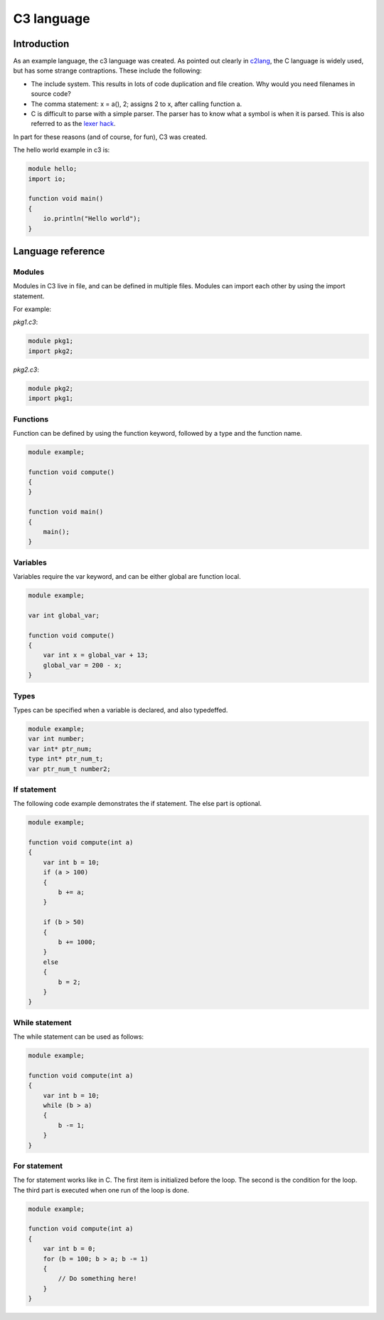 
C3 language
===========

Introduction
------------

As an example language, the c3 language was created. As pointed out clearly
in c2lang_, the C language is widely used, but has some strange contraptions.
These include the following:

- The include system. This results in lots of code duplication and file
  creation. Why would you need filenames in source code?
- The comma statement: x = a(), 2; assigns 2 to x, after calling function a.
- C is difficult to parse with a simple parser. The parser has to know what
  a symbol is when it is parsed. This is also referred to as the
  `lexer hack <https://en.wikipedia.org/wiki/The_lexer_hack>`_.

In part for these reasons (and of course, for fun), C3 was created.

The hello world example in c3 is:

.. code::

    module hello;
    import io;

    function void main()
    {
        io.println("Hello world");
    }

Language reference
------------------

Modules
~~~~~~~

Modules in C3 live in file, and can be defined in multiple files. Modules can
import each other by using the import statement.

For example:

`pkg1.c3`:

.. code::

    module pkg1;
    import pkg2;


`pkg2.c3`:

.. code::

    module pkg2;
    import pkg1;


Functions
~~~~~~~~~

Function can be defined by using the function keyword, followed by a type
and the function name.

.. code::

    module example;

    function void compute()
    {
    }

    function void main()
    {
        main();
    }

Variables
~~~~~~~~~

Variables require the var keyword, and can be either global are function local.

.. code::

    module example;

    var int global_var;

    function void compute()
    {
        var int x = global_var + 13;
        global_var = 200 - x;
    }


Types
~~~~~

Types can be specified when a variable is declared, and also typedeffed.

.. code::

    module example;
    var int number;
    var int* ptr_num;
    type int* ptr_num_t;
    var ptr_num_t number2;


If statement
~~~~~~~~~~~~

The following code example demonstrates the if statement. The else part
is optional.

.. code::

    module example;

    function void compute(int a)
    {
        var int b = 10;
        if (a > 100)
        {
            b += a;
        }

        if (b > 50)
        {
            b += 1000;
        }
        else
        {
            b = 2;
        }
    }

While statement
~~~~~~~~~~~~~~~

The while statement can be used as follows:

.. code::

    module example;

    function void compute(int a)
    {
        var int b = 10;
        while (b > a)
        {
            b -= 1;
        }
    }

For statement
~~~~~~~~~~~~~

The for statement works like in C. The first item
is initialized before the loop. The second is the condition
for the loop. The third part is executed when one run of the
loop is done.

.. code::

    module example;

    function void compute(int a)
    {
        var int b = 0;
        for (b = 100; b > a; b -= 1)
        {
            // Do something here!
        }
    }


.. _c2lang: http://c2lang.org/
